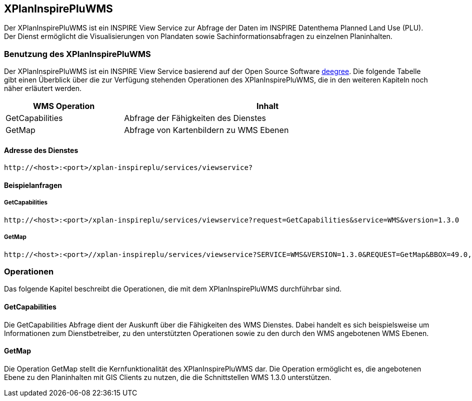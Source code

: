 [[xplaninspirepluwms]]
== XPlanInspirePluWMS

Der XPlanInspirePluWMS ist ein INSPIRE View Service zur Abfrage der Daten im INSPIRE Datenthema Planned Land Use (PLU). Der
Dienst ermöglicht die Visualisierungen von Plandaten sowie Sachinformationsabfragen zu einzelnen Planinhalten.

[[xplaninspirepluwms-benutzung-des-xplaninspirepluwms]]
=== Benutzung des XPlanInspirePluWMS

Der XPlanInspirePluWMS ist ein INSPIRE View Service basierend auf der Open Source Software http://www.deegree.org[deegree]. Die folgende Tabelle gibt einen Überblick über die zur Verfügung stehenden Operationen des XPlanInspirePluWMS, die in den weiteren Kapiteln noch näher erläutert werden.

[width="95%",cols="29%,71%",options="header",]
|===============================================================
|WMS Operation |Inhalt
|GetCapabilities |Abfrage der Fähigkeiten des Dienstes
|GetMap |Abfrage von Kartenbildern zu WMS Ebenen
|===============================================================

[[xplaninspirepluwms-adresse-des-dienstes]]
==== Adresse des Dienstes

----
http://<host>:<port>/xplan-inspireplu/services/viewservice?
----

[[xplaninspirepluwms-beispielanfragen]]
==== Beispielanfragen


[[xplaninspirepluwms-getcapabilities]]
===== GetCapabilities

----
http://<host>:<port>/xplan-inspireplu/services/viewservice?request=GetCapabilities&service=WMS&version=1.3.0
----

[[xplaninspirepluwms-getmap]]
===== GetMap

----
http://<host>:<port>//xplan-inspireplu/services/viewservice?SERVICE=WMS&VERSION=1.3.0&REQUEST=GetMap&BBOX=49.0,9.0,50.0,9.5&CRS=EPSG:4326&WIDTH=1000&HEIGHT=1000&LAYERS=LU.SpatialPlan&STYLES=&FORMAT=image/png&DPI=96&MAP_RESOLUTION=96&FORMAT_OPTIONS=dpi:96&TRANSPARENT=TRUE
----

[[xplaninspirepluwms-operationen]]
=== Operationen

Das folgende Kapitel beschreibt die Operationen, die mit dem XPlanInspirePluWMS durchführbar sind.

[[xplaninspirepluwms-getcapabilities-1]]
==== GetCapabilities

Die GetCapabilities Abfrage dient der Auskunft über die Fähigkeiten des WMS Dienstes. Dabei handelt es sich beispielsweise um Informationen zum Dienstbetreiber, zu den unterstützten Operationen sowie zu den durch den WMS angebotenen WMS Ebenen.

[[xplaninspirepluwms-getmap-1]]
==== GetMap

Die Operation GetMap stellt die Kernfunktionalität des XPlanInspirePluWMS dar. Die Operation ermöglicht es, die angebotenen Ebene zu den Planinhalten mit GIS Clients zu nutzen, die die Schnittstellen WMS 1.3.0 unterstützen.
